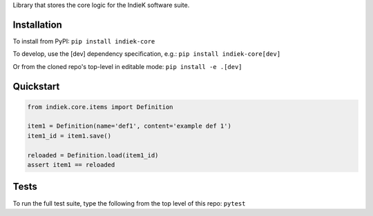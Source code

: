 Library that stores the core logic for the IndieK software suite.

============
Installation
============

To install from PyPI: ``pip install indiek-core``

To develop, use the [dev] dependency specification, e.g.:
``pip install indiek-core[dev]``

Or from the cloned repo's top-level in editable mode:
``pip install -e .[dev]``

==========
Quickstart
==========

..  code-block:: python
    
    from indiek.core.items import Definition
    
    item1 = Definition(name='def1', content='example def 1')
    item1_id = item1.save()

    reloaded = Definition.load(item1_id)
    assert item1 == reloaded

=====
Tests
=====
To run the full test suite, type the following from the top level of this repo:
``pytest``
